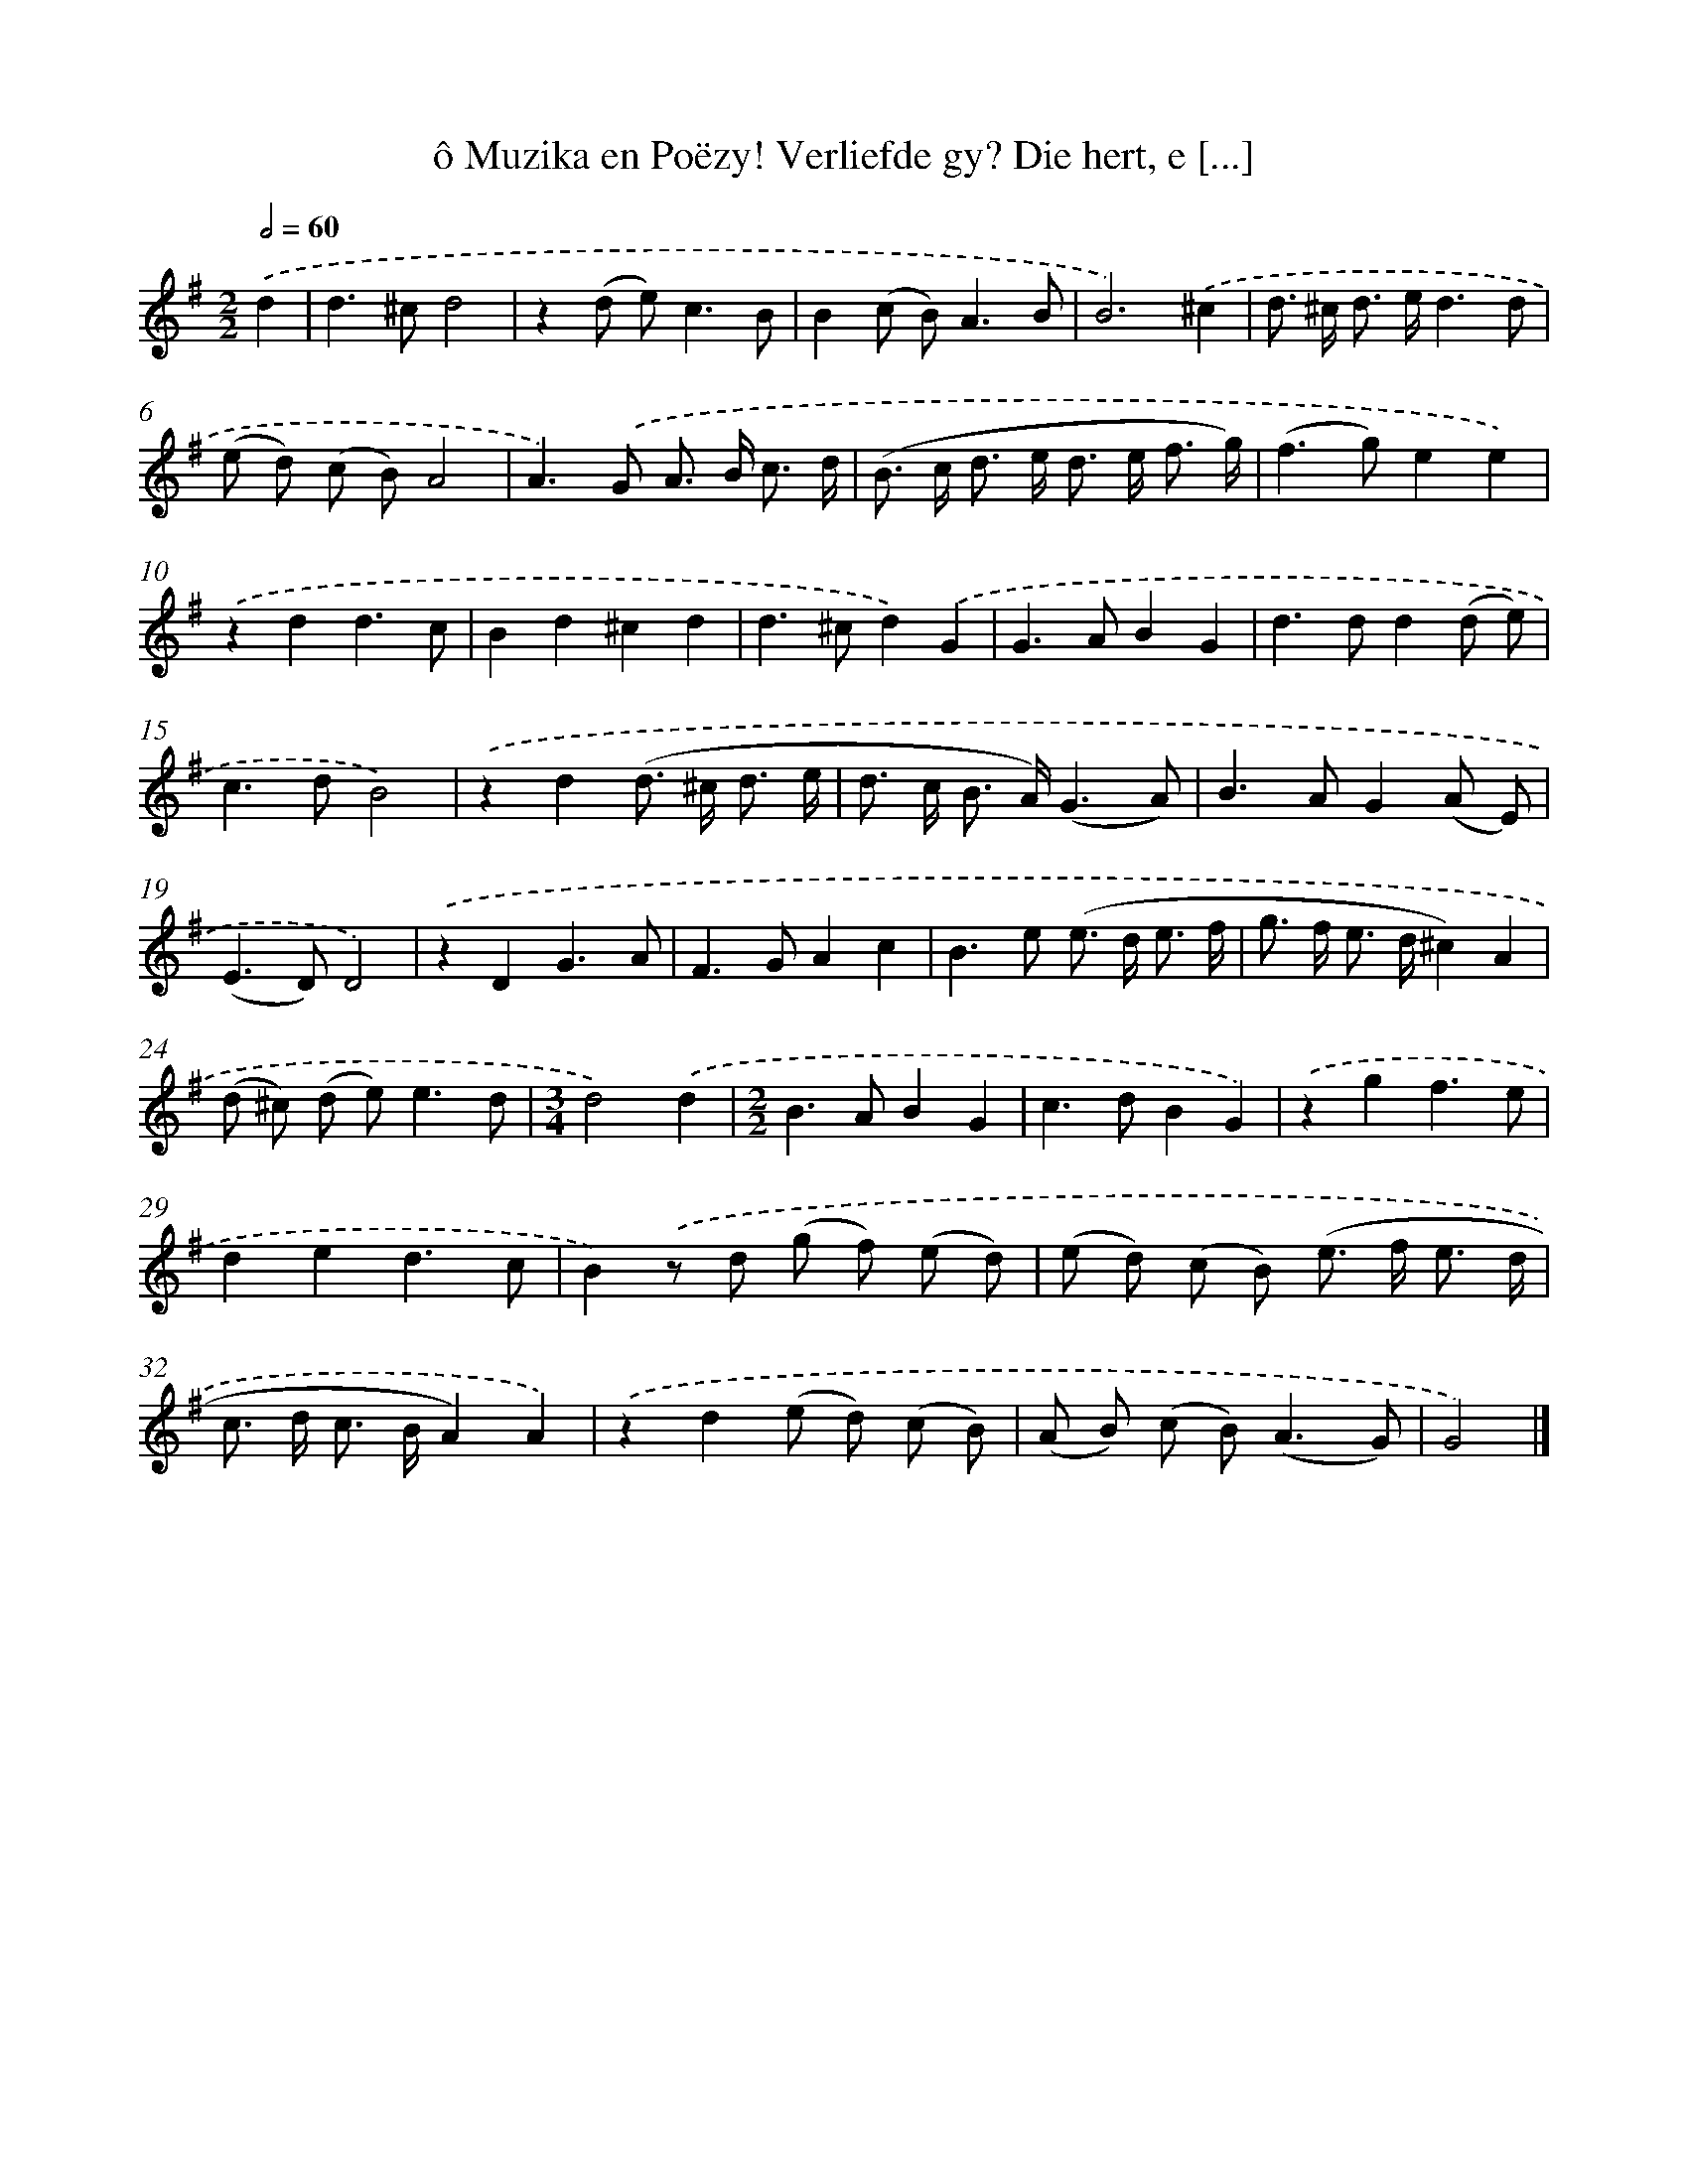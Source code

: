 X: 11053
T: ô Muzika en Poëzy! Verliefde gy? Die hert, e [...]
%%abc-version 2.0
%%abcx-abcm2ps-target-version 5.9.1 (29 Sep 2008)
%%abc-creator hum2abc beta
%%abcx-conversion-date 2018/11/01 14:37:11
%%humdrum-veritas 3235047245
%%humdrum-veritas-data 3913126075
%%continueall 1
%%barnumbers 0
L: 1/8
M: 2/2
Q: 1/2=60
K: G clef=treble
.('d2 [I:setbarnb 1]|
d2>^c2d4 |
z2(d e2<)c2B |
B2(c B2<)A2B |
B6).('^c2 |
d> ^c d> ed3d |
(e d) (c B)A4 |
A2>).('G2 A> B c3/ d/ |
(B> c d> e d> e f3/ g/) |
(f2>g2)e2e2) |
.('z2d2d3c |
B2d2^c2d2 |
d2>^c2d2).('G2 |
G2>A2B2G2 |
d2>d2d2(d e) |
c2>d2B4) |
.('z2d2(d> ^c d3/ e/ |
d> c B> A)(G3A) |
B2>A2G2(A E) |
(E2>D2)D4) |
.('z2D2G3A |
F2>G2A2c2 |
B2>e2 (e> d e3/ f/ |
g> f e> d^c2)A2 |
(d ^c) (d e2<)e2d |
[M:3/4]d4).('d2 |
[M:2/2]B2>A2B2G2 |
c2>d2B2G2) |
.('z2g2f3e |
d2e2d3c |
B2).('z d (g f) (e d) |
(e d) (c B) (e> f e3/ d/ |
c> d c> BA2)A2) |
.('z2d2(e d) (c B) |
(A B) (c B2<)(A2G) |
G4) |]
